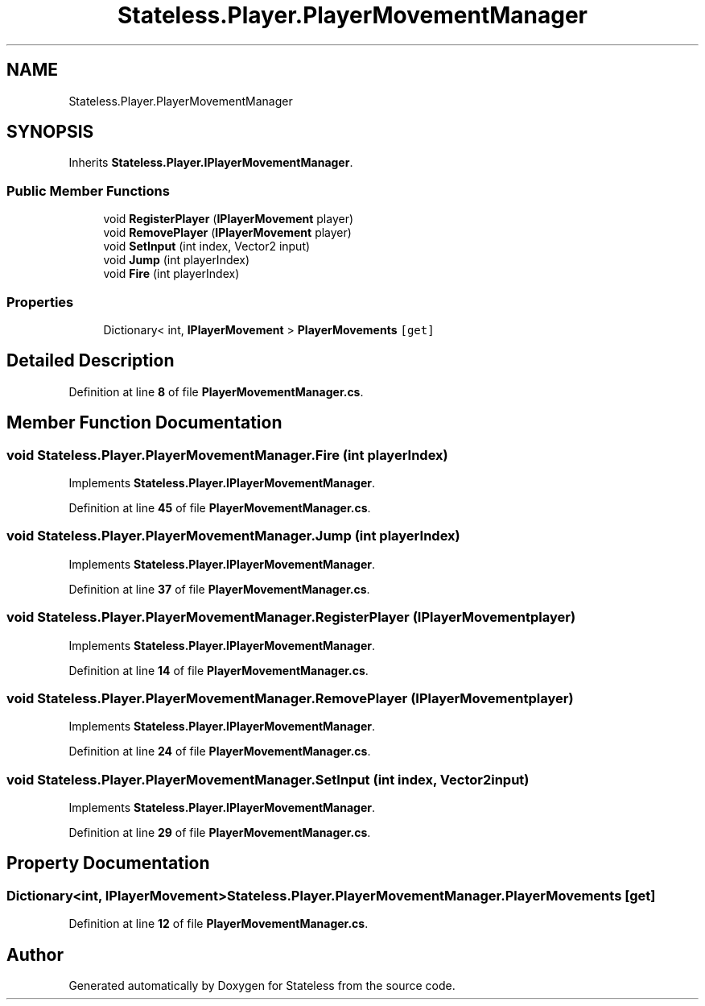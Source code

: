 .TH "Stateless.Player.PlayerMovementManager" 3 "Version 1.0.0" "Stateless" \" -*- nroff -*-
.ad l
.nh
.SH NAME
Stateless.Player.PlayerMovementManager
.SH SYNOPSIS
.br
.PP
.PP
Inherits \fBStateless\&.Player\&.IPlayerMovementManager\fP\&.
.SS "Public Member Functions"

.in +1c
.ti -1c
.RI "void \fBRegisterPlayer\fP (\fBIPlayerMovement\fP player)"
.br
.ti -1c
.RI "void \fBRemovePlayer\fP (\fBIPlayerMovement\fP player)"
.br
.ti -1c
.RI "void \fBSetInput\fP (int index, Vector2 input)"
.br
.ti -1c
.RI "void \fBJump\fP (int playerIndex)"
.br
.ti -1c
.RI "void \fBFire\fP (int playerIndex)"
.br
.in -1c
.SS "Properties"

.in +1c
.ti -1c
.RI "Dictionary< int, \fBIPlayerMovement\fP > \fBPlayerMovements\fP\fC [get]\fP"
.br
.in -1c
.SH "Detailed Description"
.PP 
Definition at line \fB8\fP of file \fBPlayerMovementManager\&.cs\fP\&.
.SH "Member Function Documentation"
.PP 
.SS "void Stateless\&.Player\&.PlayerMovementManager\&.Fire (int playerIndex)"

.PP
Implements \fBStateless\&.Player\&.IPlayerMovementManager\fP\&.
.PP
Definition at line \fB45\fP of file \fBPlayerMovementManager\&.cs\fP\&.
.SS "void Stateless\&.Player\&.PlayerMovementManager\&.Jump (int playerIndex)"

.PP
Implements \fBStateless\&.Player\&.IPlayerMovementManager\fP\&.
.PP
Definition at line \fB37\fP of file \fBPlayerMovementManager\&.cs\fP\&.
.SS "void Stateless\&.Player\&.PlayerMovementManager\&.RegisterPlayer (\fBIPlayerMovement\fP player)"

.PP
Implements \fBStateless\&.Player\&.IPlayerMovementManager\fP\&.
.PP
Definition at line \fB14\fP of file \fBPlayerMovementManager\&.cs\fP\&.
.SS "void Stateless\&.Player\&.PlayerMovementManager\&.RemovePlayer (\fBIPlayerMovement\fP player)"

.PP
Implements \fBStateless\&.Player\&.IPlayerMovementManager\fP\&.
.PP
Definition at line \fB24\fP of file \fBPlayerMovementManager\&.cs\fP\&.
.SS "void Stateless\&.Player\&.PlayerMovementManager\&.SetInput (int index, Vector2 input)"

.PP
Implements \fBStateless\&.Player\&.IPlayerMovementManager\fP\&.
.PP
Definition at line \fB29\fP of file \fBPlayerMovementManager\&.cs\fP\&.
.SH "Property Documentation"
.PP 
.SS "Dictionary<int, \fBIPlayerMovement\fP> Stateless\&.Player\&.PlayerMovementManager\&.PlayerMovements\fC [get]\fP"

.PP
Definition at line \fB12\fP of file \fBPlayerMovementManager\&.cs\fP\&.

.SH "Author"
.PP 
Generated automatically by Doxygen for Stateless from the source code\&.
